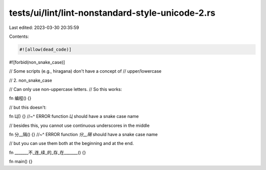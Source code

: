 tests/ui/lint/lint-nonstandard-style-unicode-2.rs
=================================================

Last edited: 2023-03-30 20:35:59

Contents:

.. code-block:: rs

    #![allow(dead_code)]

#![forbid(non_snake_case)]

// Some scripts (e.g., hiragana) don't have a concept of
// upper/lowercase

// 2. non_snake_case

// Can only use non-uppercase letters.
// So this works:

fn 编程() {}

// but this doesn't:

fn Ц() {}
//~^ ERROR function `Ц` should have a snake case name

// besides this, you cannot use continuous underscores in the middle

fn 分__隔() {}
//~^ ERROR function `分__隔` should have a snake case name

// but you can use them both at the beginning and at the end.

fn _______不_连_续_的_存_在_______() {}

fn main() {}


